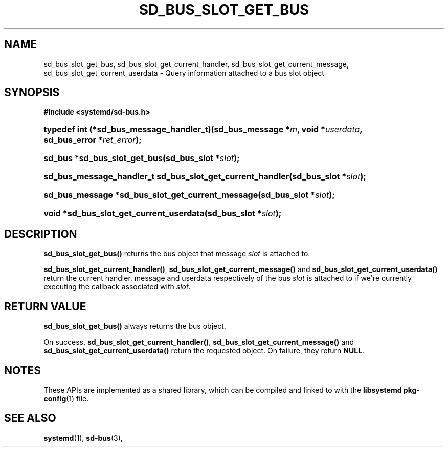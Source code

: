 '\" t
.TH "SD_BUS_SLOT_GET_BUS" "3" "" "systemd 251" "sd_bus_slot_get_bus"
.\" -----------------------------------------------------------------
.\" * Define some portability stuff
.\" -----------------------------------------------------------------
.\" ~~~~~~~~~~~~~~~~~~~~~~~~~~~~~~~~~~~~~~~~~~~~~~~~~~~~~~~~~~~~~~~~~
.\" http://bugs.debian.org/507673
.\" http://lists.gnu.org/archive/html/groff/2009-02/msg00013.html
.\" ~~~~~~~~~~~~~~~~~~~~~~~~~~~~~~~~~~~~~~~~~~~~~~~~~~~~~~~~~~~~~~~~~
.ie \n(.g .ds Aq \(aq
.el       .ds Aq '
.\" -----------------------------------------------------------------
.\" * set default formatting
.\" -----------------------------------------------------------------
.\" disable hyphenation
.nh
.\" disable justification (adjust text to left margin only)
.ad l
.\" -----------------------------------------------------------------
.\" * MAIN CONTENT STARTS HERE *
.\" -----------------------------------------------------------------
.SH "NAME"
sd_bus_slot_get_bus, sd_bus_slot_get_current_handler, sd_bus_slot_get_current_message, sd_bus_slot_get_current_userdata \- Query information attached to a bus slot object
.SH "SYNOPSIS"
.sp
.ft B
.nf
#include <systemd/sd\-bus\&.h>
.fi
.ft
.HP \w'typedef\ int\ (*sd_bus_message_handler_t)('u
.BI "typedef int (*sd_bus_message_handler_t)(sd_bus_message\ *" "m" ", void\ *" "userdata" ", sd_bus_error\ *" "ret_error" ");"
.HP \w'sd_bus\ *sd_bus_slot_get_bus('u
.BI "sd_bus *sd_bus_slot_get_bus(sd_bus_slot\ *" "slot" ");"
.HP \w'sd_bus_message_handler_t\ sd_bus_slot_get_current_handler('u
.BI "sd_bus_message_handler_t sd_bus_slot_get_current_handler(sd_bus_slot\ *" "slot" ");"
.HP \w'sd_bus_message\ *sd_bus_slot_get_current_message('u
.BI "sd_bus_message *sd_bus_slot_get_current_message(sd_bus_slot\ *" "slot" ");"
.HP \w'void\ *sd_bus_slot_get_current_userdata('u
.BI "void *sd_bus_slot_get_current_userdata(sd_bus_slot\ *" "slot" ");"
.SH "DESCRIPTION"
.PP
\fBsd_bus_slot_get_bus()\fR
returns the bus object that message
\fIslot\fR
is attached to\&.
.PP
\fBsd_bus_slot_get_current_handler()\fR,
\fBsd_bus_slot_get_current_message()\fR
and
\fBsd_bus_slot_get_current_userdata()\fR
return the current handler, message and userdata respectively of the bus
\fIslot\fR
is attached to if we\*(Aqre currently executing the callback associated with
\fIslot\fR\&.
.SH "RETURN VALUE"
.PP
\fBsd_bus_slot_get_bus()\fR
always returns the bus object\&.
.PP
On success,
\fBsd_bus_slot_get_current_handler()\fR,
\fBsd_bus_slot_get_current_message()\fR
and
\fBsd_bus_slot_get_current_userdata()\fR
return the requested object\&. On failure, they return
\fBNULL\fR\&.
.SH "NOTES"
.PP
These APIs are implemented as a shared library, which can be compiled and linked to with the
\fBlibsystemd\fR\ \&\fBpkg-config\fR(1)
file\&.
.SH "SEE ALSO"
.PP
\fBsystemd\fR(1),
\fBsd-bus\fR(3),
